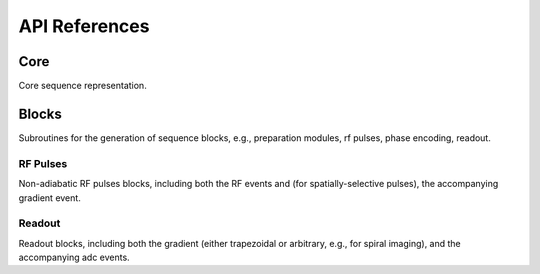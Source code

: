 API References
==============

Core
----
Core sequence representation.

.. autosummary::
   :toctree: generated
   :nosignatures:

   pulserver.Sequence
   pulserver.SequenceParams
   pulserver.Opts 

Blocks
------
Subroutines for the generation of sequence blocks, e.g., 
preparation modules, rf pulses, phase encoding, readout.

RF Pulses
^^^^^^^^^
Non-adiabatic RF pulses blocks, including both the RF events
and (for spatially-selective pulses), the accompanying gradient event.

.. autosummary::
   :toctree: generated
   :nosignatures:

   pulserver.blocks.make_hard_pulse
   pulserver.blocks.make_slr_pulse
   pulserver.blocks.make_spsp_pulse
   
Readout
^^^^^^^
Readout blocks, including both the gradient (either trapezoidal or arbitrary, e.g., for spiral imaging), 
and the accompanying adc events.

.. autosummary::
   :toctree: generated
   :nosignatures:

   pulserver.blocks.make_line_readout
   pulserver.blocks.make_spiral_readout
   

   
